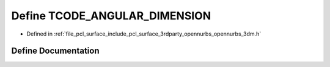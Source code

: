 .. _exhale_define_opennurbs__3dm_8h_1abe45546dc487dd8596470ed19a83d435:

Define TCODE_ANGULAR_DIMENSION
==============================

- Defined in :ref:`file_pcl_surface_include_pcl_surface_3rdparty_opennurbs_opennurbs_3dm.h`


Define Documentation
--------------------


.. doxygendefine:: TCODE_ANGULAR_DIMENSION
